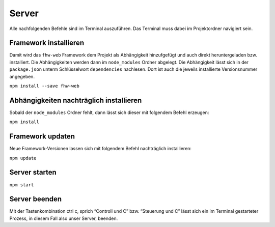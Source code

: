 Server
======

Alle nachfolgenden Befehle sind im Terminal auszuführen. Das Terminal muss dabei im Projektordner navigiert sein.


Framework installieren
----------------------

Damit wird das ``fhw-web`` Framework dem Projekt als Abhängigkeit hinzufgefügt und auch direkt heruntergeladen bzw. installiert. Die Abhängigkeiten werden dann im ``node_modules`` Ordner abgelegt.
Die Abhängigkeit lässt sich in der ``package.json`` unterm Schlüsselwort ``dependencies`` nachlesen. Dort ist auch die jeweils installierte Versionsnummer angegeben.

``npm install --save fhw-web``


Abhängigkeiten nachträglich installieren
----------------------------------------

Sobald der ``node_modules`` Ordner fehlt, dann lässt sich dieser mit folgendem Befehl erzeugen:

``npm install``


Framework updaten
-----------------

Neue Framework-Versionen lassen sich mit folgendem Befehl nachträglich installieren:

``npm update``


Server starten
--------------

``npm start``


Server beenden
--------------

Mit der Tastenkombination ctrl c, sprich “Controll und C” bzw. “Steuerung und C” lässt sich ein im Terminal gestarteter Prozess, in diesem Fall also unser Server, beenden.